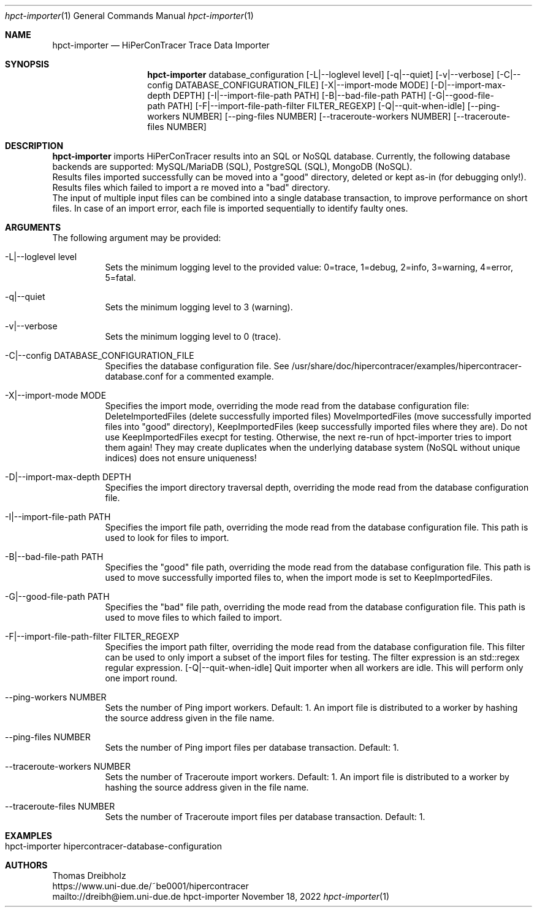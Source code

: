 .\" High-Performance Connectivity Tracer (HiPerConTracer)
.\" Copyright (C) 2015-2022 by Thomas Dreibholz
.\"
.\" This program is free software: you can redistribute it and/or modify
.\" it under the terms of the GNU General Public License as published by
.\" the Free Software Foundation, either version 3 of the License, or
.\" (at your option) any later version.
.\"
.\" This program is distributed in the hope that it will be useful,
.\" but WITHOUT ANY WARRANTY; without even the implied warranty of
.\" MERCHANTABILITY or FITNESS FOR A PARTICULAR PURPOSE.  See the
.\" GNU General Public License for more details.
.\"
.\" You should have received a copy of the GNU General Public License
.\" along with this program.  If not, see <http://www.gnu.org/licenses/>.
.\"
.\" Contact: dreibh@iem.uni-due.de
.\"
.\" ###### Setup ############################################################
.Dd November 18, 2022
.Dt hpct-importer 1
.Os hpct-importer
.\" ###### Name #############################################################
.Sh NAME
.Nm hpct-importer
.Nd HiPerConTracer Trace Data Importer
.\" ###### Synopsis #########################################################
.Sh SYNOPSIS
.Nm hpct-importer
database_configuration
.Op \-L|--loglevel level
.Op \-q|--quiet
.Op \-v|--verbose
.Op \-C|--config DATABASE_CONFIGURATION_FILE
.Op \-X|--import-mode MODE
.Op \-D|--import-max-depth DEPTH
.Op \-I|--import-file-path PATH
.Op \-B|--bad-file-path PATH
.Op \-G|--good-file-path PATH
.Op \-F|--import-file-path-filter FILTER_REGEXP
.Op \-Q|--quit-when-idle
.Op \--ping-workers NUMBER
.Op \--ping-files NUMBER
.Op \--traceroute-workers NUMBER
.Op \--traceroute-files NUMBER
.\" ###### Description ######################################################
.Sh DESCRIPTION
.Nm hpct-importer
imports HiPerConTracer results into an SQL or NoSQL database. Currently, the
following database backends are supported:
MySQL/MariaDB (SQL),
PostgreSQL (SQL),
MongoDB  (NoSQL).
.br
Results files imported successfully can be moved into a "good" directory,
deleted or kept as-in (for debugging only!).
Results files which failed to import a re moved into a "bad" directory.
.br
The input of multiple input files can be combined into a single database
transaction, to improve performance on short files. In case of an import
error, each file is imported sequentially to identify faulty ones.
.Pp
.\" ###### Arguments ########################################################
.Sh ARGUMENTS
The following argument may be provided:
.Bl -tag -width indent
.It \-L|\--loglevel level
Sets the minimum logging level to the provided value: 0=trace, 1=debug, 2=info, 3=warning, 4=error, 5=fatal.
.It \-q|\--quiet
Sets the minimum logging level to 3 (warning).
.It \-v|\--verbose
Sets the minimum logging level to 0 (trace).
.It \-C|--config DATABASE_CONFIGURATION_FILE
Specifies the database configuration file. See
/usr/share/doc/hipercontracer/examples/hipercontracer-database.conf
for a commented example.
.It \-X|--import-mode MODE
Specifies the import mode,
overriding the mode read from the database configuration file:
DeleteImportedFiles (delete successfully imported files)
MoveImportedFiles (move successfully imported files into "good" directory),
KeepImportedFiles (keep successfully imported files where they are).
Do not use KeepImportedFiles execpt for testing. Otherwise, the next re-run of
hpct-importer tries to import them again! They may create duplicates when the
underlying database system (NoSQL without unique indices) does not ensure
uniqueness!
.It \-D|--import-max-depth DEPTH
Specifies the import directory traversal depth,
overriding the mode read from the database configuration file.
.It \-I|--import-file-path PATH
Specifies the import file path,
overriding the mode read from the database configuration file.
This path is used to look for files to import.
.It \-B|--bad-file-path PATH
Specifies the "good" file path,
overriding the mode read from the database configuration file.
This path is used to move successfully imported files to, when
the import mode is set to KeepImportedFiles.
.It \-G|--good-file-path PATH
Specifies the "bad" file path,
overriding the mode read from the database configuration file.
This path is used to move files to which failed to import.
.It \-F|--import-file-path-filter FILTER_REGEXP
Specifies the import path filter,
overriding the mode read from the database configuration file.
This filter can be used to only import a subset of the import files for
testing. The filter expression is an std::regex regular expression.
.Op \-Q|--quit-when-idle
Quit importer when all workers are idle. This will perform only one import
round.
.It \--ping-workers NUMBER
Sets the number of Ping import workers. Default: 1.
An import file is distributed to a worker by hashing the source address
given in the file name.
.It \--ping-files NUMBER
Sets the number of Ping import files per database transaction. Default: 1.
.It \--traceroute-workers NUMBER
Sets the number of Traceroute import workers. Default: 1.
An import file is distributed to a worker by hashing the source address
given in the file name.
.It \--traceroute-files NUMBER
Sets the number of Traceroute import files per database transaction. Default: 1.
.El
.\" ###### Arguments ########################################################
.Sh EXAMPLES
.Bl -tag -width indent
.It hpct-importer hipercontracer-database-configuration
.El
.\" ###### Authors ##########################################################
.Sh AUTHORS
Thomas Dreibholz
.br
https://www.uni-due.de/~be0001/hipercontracer
.br
mailto://dreibh@iem.uni-due.de
.br
